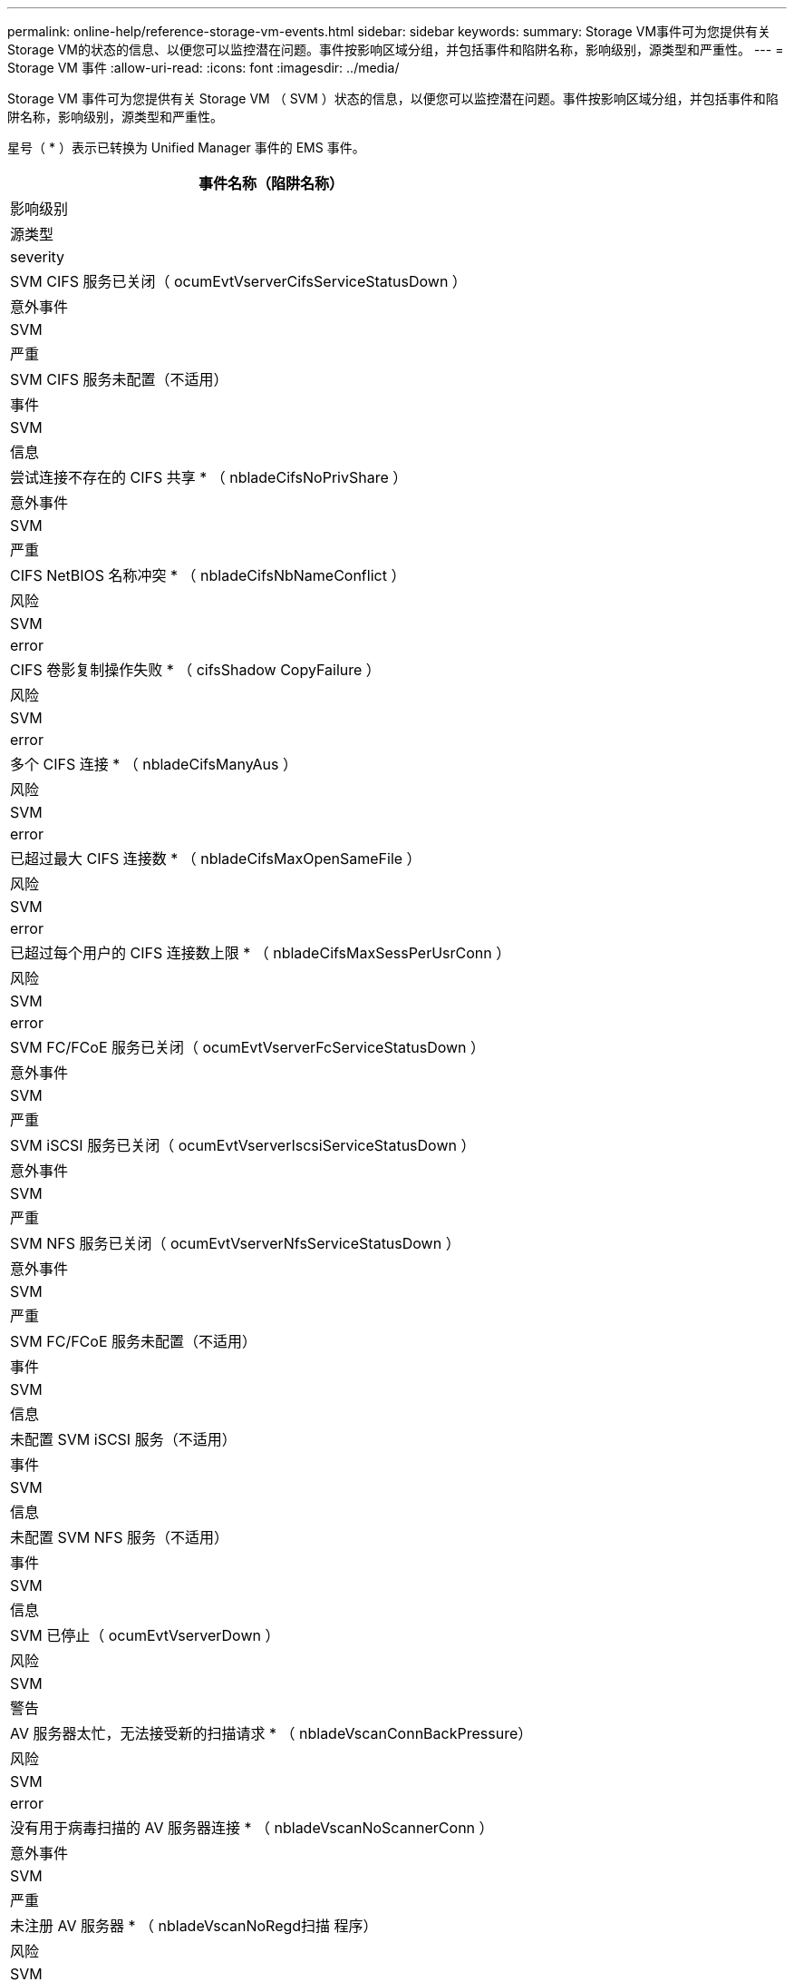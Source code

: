 ---
permalink: online-help/reference-storage-vm-events.html 
sidebar: sidebar 
keywords:  
summary: Storage VM事件可为您提供有关Storage VM的状态的信息、以便您可以监控潜在问题。事件按影响区域分组，并包括事件和陷阱名称，影响级别，源类型和严重性。 
---
= Storage VM 事件
:allow-uri-read: 
:icons: font
:imagesdir: ../media/


[role="lead"]
Storage VM 事件可为您提供有关 Storage VM （ SVM ）状态的信息，以便您可以监控潜在问题。事件按影响区域分组，并包括事件和陷阱名称，影响级别，源类型和严重性。

星号（ * ）表示已转换为 Unified Manager 事件的 EMS 事件。

|===
| 事件名称（陷阱名称） 


| 影响级别 


| 源类型 


| severity 


 a| 
SVM CIFS 服务已关闭（ ocumEvtVserverCifsServiceStatusDown ）



 a| 
意外事件



 a| 
SVM



 a| 
严重



 a| 
SVM CIFS 服务未配置（不适用）



 a| 
事件



 a| 
SVM



 a| 
信息



 a| 
尝试连接不存在的 CIFS 共享 * （ nbladeCifsNoPrivShare ）



 a| 
意外事件



 a| 
SVM



 a| 
严重



 a| 
CIFS NetBIOS 名称冲突 * （ nbladeCifsNbNameConflict ）



 a| 
风险



 a| 
SVM



 a| 
error



 a| 
CIFS 卷影复制操作失败 * （ cifsShadow CopyFailure ）



 a| 
风险



 a| 
SVM



 a| 
error



 a| 
多个 CIFS 连接 * （ nbladeCifsManyAus ）



 a| 
风险



 a| 
SVM



 a| 
error



 a| 
已超过最大 CIFS 连接数 * （ nbladeCifsMaxOpenSameFile ）



 a| 
风险



 a| 
SVM



 a| 
error



 a| 
已超过每个用户的 CIFS 连接数上限 * （ nbladeCifsMaxSessPerUsrConn ）



 a| 
风险



 a| 
SVM



 a| 
error



 a| 
SVM FC/FCoE 服务已关闭（ ocumEvtVserverFcServiceStatusDown ）



 a| 
意外事件



 a| 
SVM



 a| 
严重



 a| 
SVM iSCSI 服务已关闭（ ocumEvtVserverIscsiServiceStatusDown ）



 a| 
意外事件



 a| 
SVM



 a| 
严重



 a| 
SVM NFS 服务已关闭（ ocumEvtVserverNfsServiceStatusDown ）



 a| 
意外事件



 a| 
SVM



 a| 
严重



 a| 
SVM FC/FCoE 服务未配置（不适用）



 a| 
事件



 a| 
SVM



 a| 
信息



 a| 
未配置 SVM iSCSI 服务（不适用）



 a| 
事件



 a| 
SVM



 a| 
信息



 a| 
未配置 SVM NFS 服务（不适用）



 a| 
事件



 a| 
SVM



 a| 
信息



 a| 
SVM 已停止（ ocumEvtVserverDown ）



 a| 
风险



 a| 
SVM



 a| 
警告



 a| 
AV 服务器太忙，无法接受新的扫描请求 * （ nbladeVscanConnBackPressure）



 a| 
风险



 a| 
SVM



 a| 
error



 a| 
没有用于病毒扫描的 AV 服务器连接 * （ nbladeVscanNoScannerConn ）



 a| 
意外事件



 a| 
SVM



 a| 
严重



 a| 
未注册 AV 服务器 * （ nbladeVscanNoRegd扫描 程序）



 a| 
风险



 a| 
SVM



 a| 
error



 a| 
无响应 AV 服务器连接 * （ nbladeVscanConnInactive ）



 a| 
事件



 a| 
SVM



 a| 
信息



 a| 
未经授权的用户尝试访问 AV 服务器 * （ nbladeVscanBadUserPrivAccess ）



 a| 
风险



 a| 
SVM



 a| 
error



 a| 
AV 服务器发现病毒 * （ nbladeVscanVirusDetected-）



 a| 
风险



 a| 
SVM



 a| 
error

|===


== 影响区域：配置

|===
| 事件名称（陷阱名称） 


| 影响级别 


| 源类型 


| severity 


 a| 
已发现 SVM （不适用）



 a| 
事件



 a| 
SVM



 a| 
信息



 a| 
SVM 已删除（不适用）



 a| 
事件



 a| 
集群



 a| 
信息



 a| 
SVM 已重命名（不适用）



 a| 
事件



 a| 
SVM



 a| 
信息

|===


== 影响区域：性能

|===
| 事件名称（陷阱名称） 


| 影响级别 


| 源类型 


| severity 


 a| 
已违反 SVM IOPS 严重阈值（ ocumSvmIopsIncident ）



 a| 
意外事件



 a| 
SVM



 a| 
严重



 a| 
已违反 SVM IOPS 警告阈值（ ocumSvmIopsWarning ）



 a| 
风险



 a| 
SVM



 a| 
警告



 a| 
已违反 SVM MB/ 秒严重阈值（ ocumSvmMbpsIncident ）



 a| 
意外事件



 a| 
SVM



 a| 
严重



 a| 
已违反 SVM MB/ 秒警告阈值（ ocumSvmMbpsWarning ）



 a| 
风险



 a| 
SVM



 a| 
警告



 a| 
已违反 SVM 延迟严重阈值（ ocumSvmLatencyIncident ）



 a| 
意外事件



 a| 
SVM



 a| 
严重



 a| 
已违反 SVM 延迟警告阈值（ ocumSvmLatencyWarning ）



 a| 
风险



 a| 
SVM



 a| 
警告

|===


== 影响区域：安全性

|===
| 事件名称（陷阱名称） 


| 影响级别 


| 源类型 


| severity 


 a| 
已禁用审核日志（ ocumVserverAudit 日志已禁用）



 a| 
风险



 a| 
SVM



 a| 
警告



 a| 
已禁用登录横幅（ ocumVserverLoginBannerDisabled ）



 a| 
风险



 a| 
SVM



 a| 
警告



 a| 
SSH 正在使用不安全的密码（ ocumVserverSSHInsecure ）



 a| 
风险



 a| 
SVM



 a| 
警告



 a| 
已更改登录横幅（ ocumVserverLoginBannerChanged ）



 a| 
风险



 a| 
SVM



 a| 
警告

|===